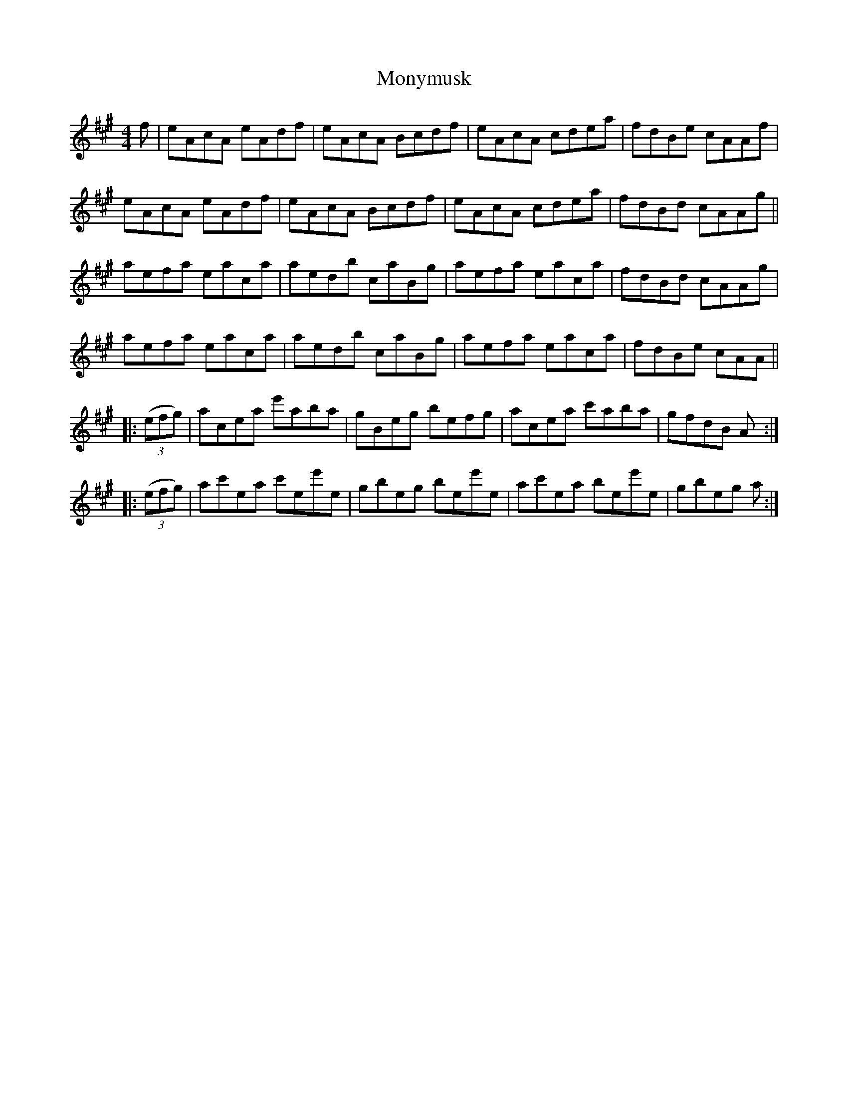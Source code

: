 X: 27606
T: Monymusk
R: reel
M: 4/4
K: Amajor
f|eAcA eAdf|eAcA Bcdf|eAcA cdea|fdBe cAAf|
eAcA eAdf|eAcA Bcdf|eAcA cdea|fdBd cAAg||
aefa eaca|aedb caBg|aefa eaca|fdBd cAAg|
aefa eaca|aedb caBg|aefa eaca|fdBe cAA||
|:((3efg)|acea e'aba|gBeg befg|acea c'aba|gfdB A:|
|:((3efg)|ac'ea c'ee'e|gbeg bee'e|ac'ea bee'e|gbeg a:|

